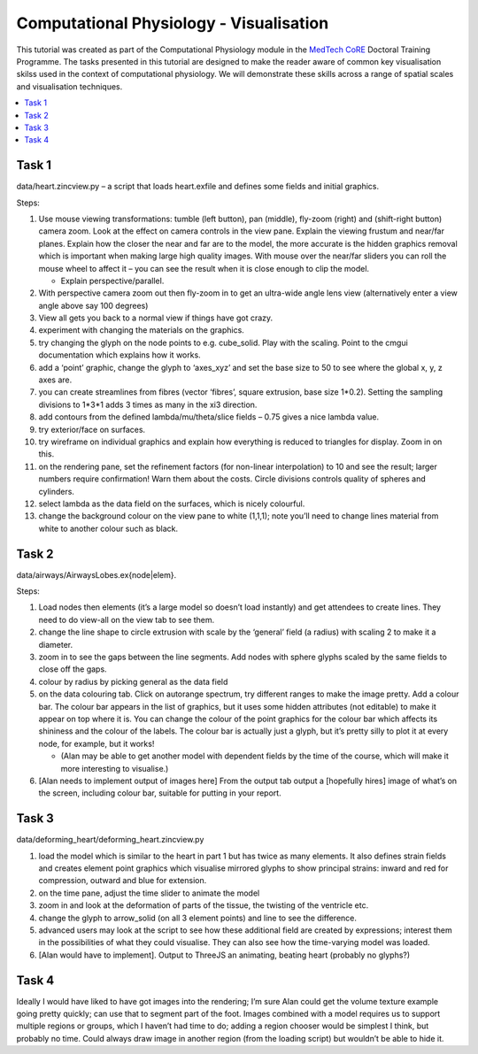 .. DTP Computational Physiology: Visualisation documentation master file, created by
   sphinx-quickstart on Tue May 26 22:11:51 2015.
   You can adapt this file completely to your liking, but it should at least
   contain the root `toctree` directive.

Computational Physiology - Visualisation
========================================

This tutorial was created as part of the Computational Physiology module in the `MedTech CoRE <http://cmdt.org.nz>`_ Doctoral Training Programme. The tasks presented in this tutorial are designed to make the reader aware of common key visualisation skilss used in the context of computational physiology. We will demonstrate these skills across a range of spatial scales and visualisation techniques.

.. contents::
   :local: 
   :depth: 2
   :backlinks: top

Task 1
------

data/heart.zincview.py – a script that loads heart.exfile and defines some fields and initial graphics.
 
Steps:

#. Use mouse viewing transformations: tumble  (left button), pan (middle), fly-zoom (right) and (shift-right button) camera zoom. Look at the effect on camera controls in the view pane. Explain the viewing frustum and near/far planes. Explain how the closer the near and far are to the model, the more accurate is the hidden graphics removal which is important when making large high quality images. With mouse over the near/far sliders you can roll the mouse wheel to affect it – you can see the result when it is close enough to clip the model.

   * Explain perspective/parallel.
   
#. With perspective camera zoom out then fly-zoom in to get an ultra-wide angle lens view (alternatively enter a view angle above say 100 degrees)
#. View all gets you back to a normal view if things have got crazy.
#. experiment with changing the materials on the graphics.
#. try changing the glyph on the node points to e.g. cube_solid. Play with the scaling. Point to the cmgui documentation which explains how it works.
#. add a ‘point’ graphic, change the glyph to ‘axes_xyz’ and set the base size to 50 to see where the global x, y, z axes are.
#. you can create streamlines from fibres (vector ‘fibres’, square extrusion, base size 1*0.2). Setting the sampling divisions to 1*3*1 adds 3 times as many in the xi3 direction.
#. add contours from the defined lambda/mu/theta/slice fields – 0.75 gives a nice lambda value.
#. try exterior/face on surfaces.
#. try wireframe on individual graphics and explain how everything is reduced to triangles for display. Zoom in on this.
#. on the rendering pane, set the refinement factors (for non-linear interpolation) to 10 and see the result; larger numbers require confirmation! Warn them about the costs. Circle divisions controls quality of spheres and cylinders.
#. select lambda as the data field on the surfaces, which is nicely colourful.
#. change the background colour on the view pane to white (1,1,1); note you’ll need to change lines material from white to another colour such as black.

Task 2
------
 
data/airways/AirwaysLobes.ex{node|elem}.

Steps:

#. Load nodes then elements (it’s a large model so doesn’t load instantly) and get attendees to create lines. They need to do view-all on the view tab to see them.
#. change the line shape to circle extrusion with scale by the ‘general’ field (a radius) with scaling 2 to make it a diameter.
#. zoom in to see the gaps between the line segments. Add nodes with sphere glyphs scaled by the same fields to close off the gaps.
#. colour by radius by picking general as the data field
#. on the data colouring tab. Click on autorange spectrum, try different ranges to make the image pretty. Add a colour bar. The colour bar appears in the list of graphics, but it uses some hidden attributes (not editable) to make it appear on top where it is. You can change the colour of the point graphics for the colour bar which affects its shininess and the colour of the labels. The colour bar is actually just a glyph, but it’s pretty silly to plot it at every node, for example, but it works!

   * (Alan  may be able to get another model with dependent fields by the time of the course, which will make it more interesting to visualise.)

#. [Alan needs to implement output of images here] From the output tab output a [hopefully hires] image of what’s on the screen, including colour bar, suitable for putting in your report.
 
Task 3
------

data/deforming_heart/deforming_heart.zincview.py
 
#. load the model which is similar to the heart in part 1 but has twice as many elements. It also defines strain fields and creates element point graphics which visualise mirrored glyphs to show principal strains: inward and red for compression, outward and blue for extension.
#. on the time pane, adjust the time slider to animate the model
#. zoom in and look at the deformation of parts of the tissue, the twisting of the ventricle etc.
#. change the glyph to arrow_solid (on all 3 element points) and line to see the difference.
#. advanced users may look at the script to see how these additional field are created by expressions; interest them in the possibilities of what they could visualise. They can also see how the time-varying model was loaded.
#. [Alan would have to implement]. Output to ThreeJS an animating, beating heart (probably no glyphs?)

Task 4
------
 
Ideally I would have liked to have got images into the rendering; I’m sure Alan could get the volume texture example going pretty quickly; can use that to segment part of the foot. Images combined with a model requires us to support multiple regions or groups, which I haven’t had time to do; adding a region chooser would be simplest I think, but probably no time. Could always draw image in another region (from the loading script) but wouldn’t be able to hide it.
 